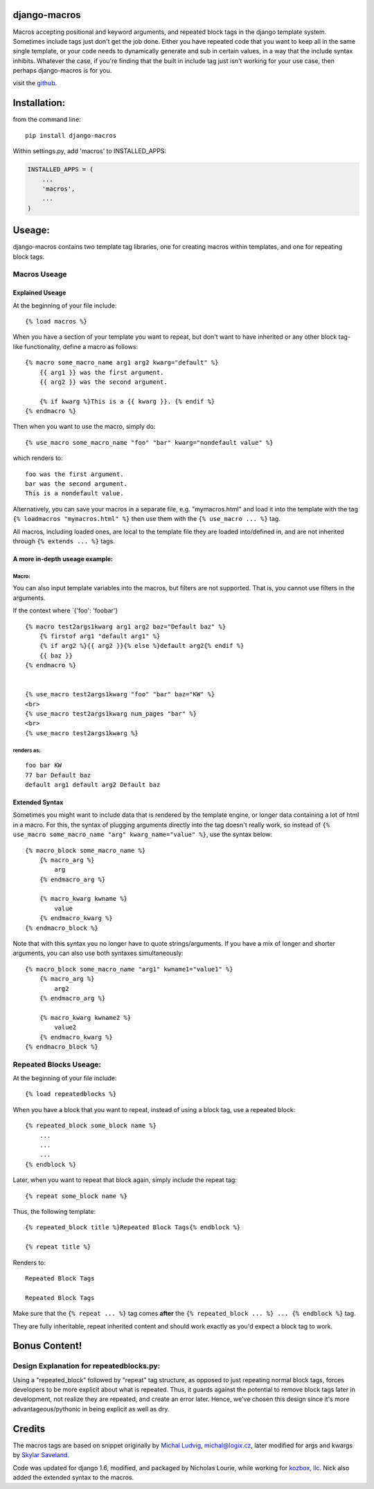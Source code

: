django-macros
=============

Macros accepting positional and keyword arguments, and repeated block
tags in the django template system. Sometimes include tags just don't
get the job done. Either you have repeated code that you want to keep
all in the same single template, or your code needs to dynamically
generate and sub in certain values, in a way that the include syntax
inhibits. Whatever the case, if you're finding that the built in include
tag just isn't working for your use case, then perhaps django-macros is
for you.

visit the `github <https://github.com/nalourie/django-macros>`__.

Installation:
=============

from the command line:

::

    pip install django-macros

Within settings.py, add 'macros' to INSTALLED\_APPS:

.. code:: python

    INSTALLED_APPS = (
        ...
        'macros',
        ...
    )

Useage:
=======

django-macros contains two template tag libraries, one for creating
macros within templates, and one for repeating block tags.

Macros Useage
-------------

Explained Useage
~~~~~~~~~~~~~~~~

At the beginning of your file include:

::

    {% load macros %}

When you have a section of your template you want to repeat, but don't
want to have inherited or any other block tag-like functionality, define
a macro as follows:

::

    {% macro some_macro_name arg1 arg2 kwarg="default" %}
        {{ arg1 }} was the first argument.
        {{ arg2 }} was the second argument.

        {% if kwarg %}This is a {{ kwarg }}. {% endif %}
    {% endmacro %}

Then when you want to use the macro, simply do:

::

    {% use_macro some_macro_name "foo" "bar" kwarg="nondefault value" %}

which renders to:

::

    foo was the first argument.
    bar was the second argument.
    This is a nondefault value.

Alternatively, you can save your macros in a separate file, e.g.
"mymacros.html" and load it into the template with the tag
``{% loadmacros "mymacros.html" %}`` then use them with the
``{% use_macro ... %}`` tag.

All macros, including loaded ones, are local to the template file they
are loaded into/defined in, and are not inherited through
``{% extends ... %}`` tags.

A more in-depth useage example:
~~~~~~~~~~~~~~~~~~~~~~~~~~~~~~~

Macro:
^^^^^^

You can also input template variables into the macros, but filters are
not supported. That is, you cannot use filters in the arguments.

If the context where \`{'foo': 'foobar'}

::

    {% macro test2args1kwarg arg1 arg2 baz="Default baz" %}
        {% firstof arg1 "default arg1" %}
        {% if arg2 %}{{ arg2 }}{% else %}default arg2{% endif %}
        {{ baz }}
    {% endmacro %}
                

    {% use_macro test2args1kwarg "foo" "bar" baz="KW" %}
    <br>
    {% use_macro test2args1kwarg num_pages "bar" %}
    <br>
    {% use_macro test2args1kwarg %}

renders as:
^^^^^^^^^^^

::

    foo bar KW
    77 bar Default baz
    default arg1 default arg2 Default baz

Extended Syntax
~~~~~~~~~~~~~~~

Sometimes you might want to include data that is rendered by the
template engine, or longer data containing a lot of html in a macro. For
this, the syntax of plugging arguments directly into the tag doesn't
really work, so instead of
``{% use_macro some_macro_name "arg" kwarg_name="value" %}``, use the
syntax below:

::

    {% macro_block some_macro_name %}
        {% macro_arg %}
            arg
        {% endmacro_arg %}
        
        {% macro_kwarg kwname %}
            value
        {% endmacro_kwarg %}
    {% endmacro_block %}

Note that with this syntax you no longer have to quote
strings/arguments. If you have a mix of longer and shorter arguments,
you can also use both syntaxes simultaneously:

::

    {% macro_block some_macro_name "arg1" kwname1="value1" %}
        {% macro_arg %}
            arg2
        {% endmacro_arg %}
        
        {% macro_kwarg kwname2 %}
            value2
        {% endmacro_kwarg %}
    {% endmacro_block %}

Repeated Blocks Useage:
-----------------------

At the beginning of your file include:

::

    {% load repeatedblocks %}

When you have a block that you want to repeat, instead of using a block
tag, use a repeated block:

::

    {% repeated_block some_block name %}
        ...
        ...
        ...
    {% endblock %}

Later, when you want to repeat that block again, simply include the
repeat tag:

::

    {% repeat some_block name %}

Thus, the following template:

::

    {% repeated_block title %}Repeated Block Tags{% endblock %}

    {% repeat title %}

Renders to:

::

    Repeated Block Tags

    Repeated Block Tags

Make sure that the ``{% repeat ... %}`` tag comes **after** the
``{% repeated_block ... %} ... {% endblock %}`` tag.

They are fully inheritable, repeat inherited content and should work
exactly as you'd expect a block tag to work.

Bonus Content!
==============

Design Explanation for repeatedblocks.py:
-----------------------------------------

Using a "repeated\_block" followed by "repeat" tag structure, as opposed
to just repeating normal block tags, forces developers to be more
explicit about what is repeated. Thus, it guards against the potential
to remove block tags later in development, not realize they are
repeated, and create an error later. Hence, we've chosen this design
since it's more advantageous/pythonic in being explicit as well as dry.

Credits
=======

The macros tags are based on snippet originally by `Michal
Ludvig <http://www.logix.cz/michal>`__, michal@logix.cz, later modified
for args and kwargs by `Skylar Saveland <http://skyl.org>`__.

Code was updated for django 1.6, modified, and packaged by Nicholas
Lourie, while working for `kozbox, llc <http://kozbox.com>`__. Nick also
added the extended syntax to the macros.
